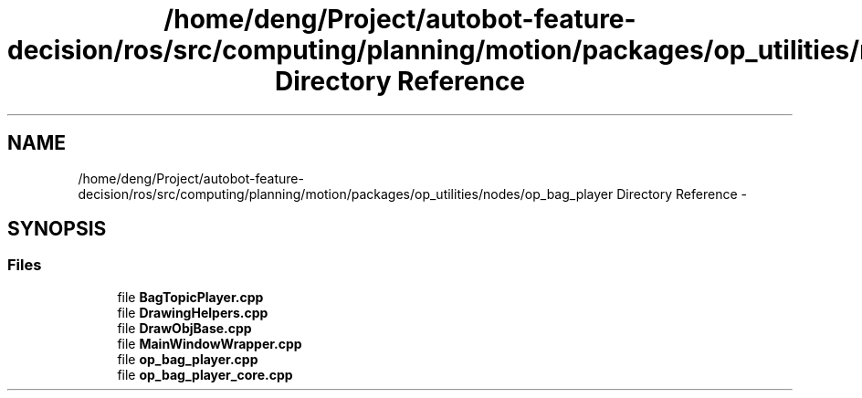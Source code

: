 .TH "/home/deng/Project/autobot-feature-decision/ros/src/computing/planning/motion/packages/op_utilities/nodes/op_bag_player Directory Reference" 3 "Fri May 22 2020" "Autoware_Doxygen" \" -*- nroff -*-
.ad l
.nh
.SH NAME
/home/deng/Project/autobot-feature-decision/ros/src/computing/planning/motion/packages/op_utilities/nodes/op_bag_player Directory Reference \- 
.SH SYNOPSIS
.br
.PP
.SS "Files"

.in +1c
.ti -1c
.RI "file \fBBagTopicPlayer\&.cpp\fP"
.br
.ti -1c
.RI "file \fBDrawingHelpers\&.cpp\fP"
.br
.ti -1c
.RI "file \fBDrawObjBase\&.cpp\fP"
.br
.ti -1c
.RI "file \fBMainWindowWrapper\&.cpp\fP"
.br
.ti -1c
.RI "file \fBop_bag_player\&.cpp\fP"
.br
.ti -1c
.RI "file \fBop_bag_player_core\&.cpp\fP"
.br
.in -1c
